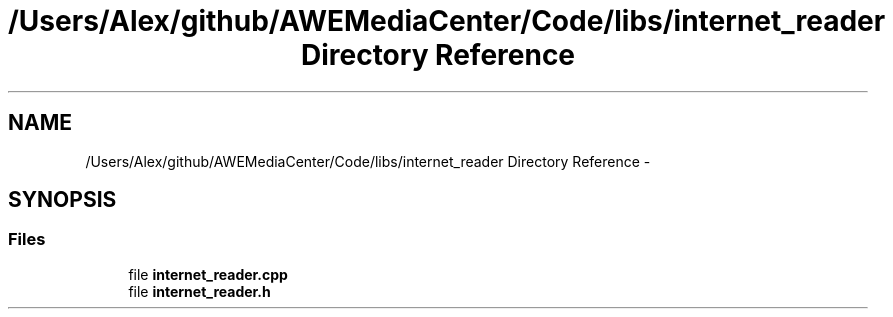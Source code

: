 .TH "/Users/Alex/github/AWEMediaCenter/Code/libs/internet_reader Directory Reference" 3 "Sat May 10 2014" "Version 0.1" "AWE Media Center" \" -*- nroff -*-
.ad l
.nh
.SH NAME
/Users/Alex/github/AWEMediaCenter/Code/libs/internet_reader Directory Reference \- 
.SH SYNOPSIS
.br
.PP
.SS "Files"

.in +1c
.ti -1c
.RI "file \fBinternet_reader\&.cpp\fP"
.br
.ti -1c
.RI "file \fBinternet_reader\&.h\fP"
.br
.in -1c
